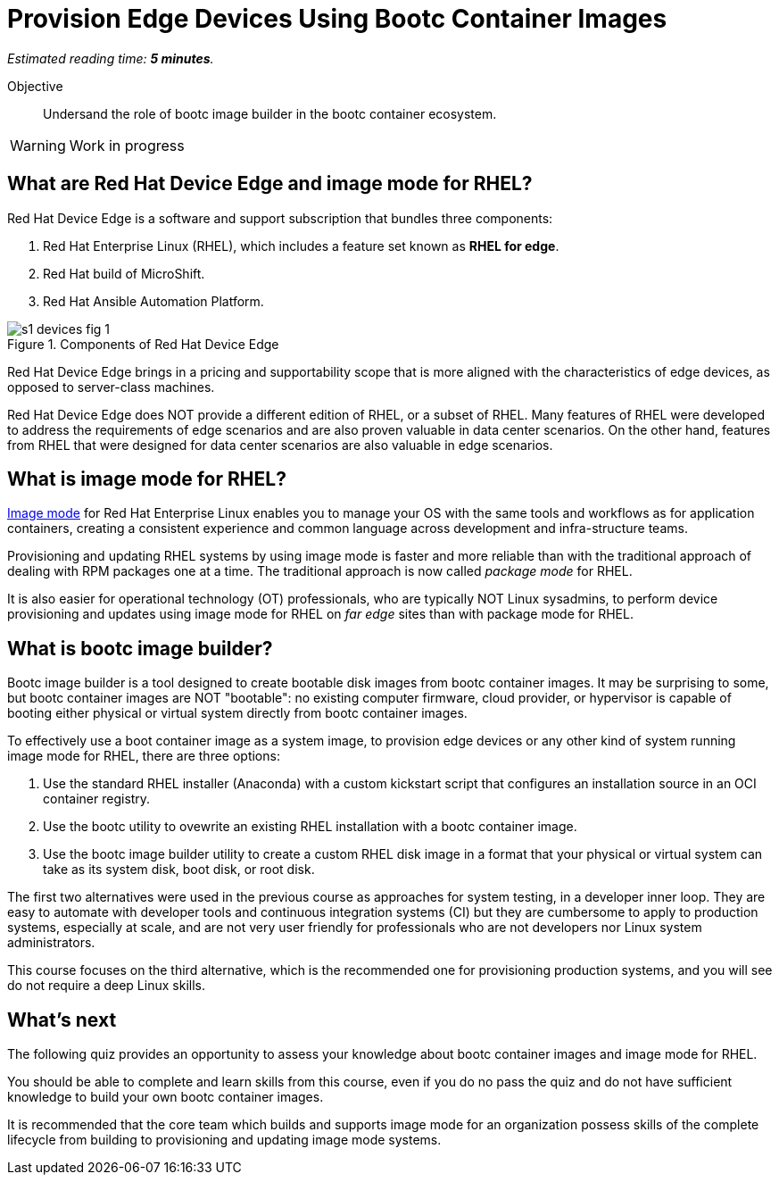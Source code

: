 :time_estimate: 5

= Provision Edge Devices Using Bootc Container Images

_Estimated reading time: *{time_estimate} minutes*._

Objective::
Undersand the role of bootc image builder in the bootc container ecosystem.

// Undersand the process to provision edge devices using bootable disk or VM images created from bootc container images.

WARNING: Work in progress

== What are Red Hat Device Edge and image mode for RHEL?

Red Hat Device Edge is a software and support subscription that bundles three components:

. Red Hat Enterprise Linux (RHEL), which includes a feature set known as *RHEL for edge*.
. Red Hat build of MicroShift.
. Red Hat Ansible Automation Platform.

image::s1-devices-fig-1.svg[title="Components of Red Hat Device Edge"]

Red Hat Device Edge brings in a pricing and supportability scope that is more aligned with the characteristics of edge devices, as opposed to server-class machines.

Red Hat Device Edge does NOT provide a different edition of RHEL, or a subset of RHEL.
Many features of RHEL were developed to address the requirements of edge scenarios and are also proven valuable in data center scenarios.
On the other hand, features from RHEL that were designed for data center scenarios are also valuable in edge scenarios.

== What is image mode for RHEL?

https://www.redhat.com/en/technologies/linux-platforms/enterprise-linux-10/image-mode[Image mode^] for Red Hat Enterprise Linux enables you to manage your OS with the same tools and workflows as for application containers, creating a consistent experience and common language across development and infra-structure teams.

Provisioning and updating RHEL systems by using image mode is faster and more reliable than with the traditional approach of dealing with RPM packages one at a time.
The traditional approach is now called _package mode_ for RHEL.

It is also easier for operational technology (OT) professionals, who are typically NOT Linux sysadmins, to perform device provisioning and updates using image mode for RHEL on _far edge_ sites than with package mode for RHEL.

== What is bootc image builder?

Bootc image builder is a tool designed to create bootable disk images from bootc container images.
It may be surprising to some, but bootc container images are NOT "bootable": no existing computer firmware, cloud provider, or hypervisor is capable of booting either physical or virtual system directly from bootc container images.

To effectively use a boot container image as a system image, to provision edge devices or any other kind of system running image mode for RHEL, there are three options:

. Use the standard RHEL installer (Anaconda) with a custom kickstart script that configures an installation source in an OCI container registry.

. Use the bootc utility to ovewrite an existing RHEL installation with a bootc container image.

. Use the bootc image builder utility to create a custom RHEL disk image in a format that your physical or virtual system can take as its system disk, boot disk, or root disk.

The first two alternatives were used in the previous course as approaches for system testing, in a developer inner loop.
They are easy to automate with developer tools and continuous integration systems (CI) but they are cumbersome to apply to production systems, especially at scale, and are not very user friendly for professionals who are not developers nor Linux system administrators.

This course focuses on the third alternative, which is the recommended one for provisioning production systems, and you will see do not require a deep Linux skills.

== What's next

The following quiz provides an opportunity to assess your knowledge about bootc container images and image mode for RHEL.

You should be able to complete and learn skills from this course, even if you do no pass the quiz and do not have sufficient knowledge to build your own bootc container images.

It is recommended that the core team which builds and supports image mode for an organization possess skills of the complete lifecycle from building to provisioning and updating image mode systems.
